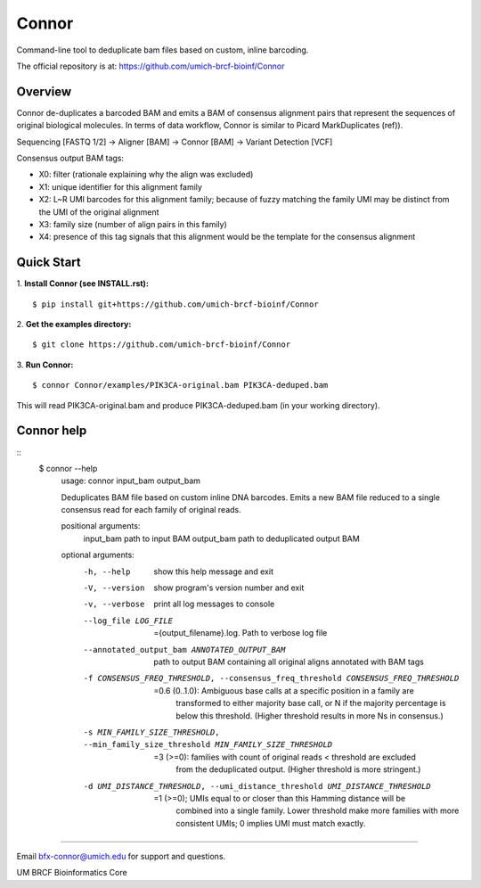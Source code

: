 ======
Connor
======

Command-line tool to deduplicate bam files based on custom, inline barcoding.

.. image:: https://travis-ci.org/umich-brcf-bioinf/Connor.svg?branch=develop
    :target: https://travis-ci.com/umich-brcf-bioinf/Connor
    :alt: Build Status

.. image:: https://codeclimate.com/repos/5793a84516ba097bda009574/badges/28ae96f1f3179a08413e/coverage.svg
   :target: https://codeclimate.com/repos/5793a84516ba097bda009574/coverage
   :alt: Test Coverage

.. image:: https://codeclimate.com/repos/5793a84516ba097bda009574/badges/28ae96f1f3179a08413e/gpa.svg
   :target: https://codeclimate.com/repos/5793a84516ba097bda009574/feed
   :alt: Code Climate


The official repository is at:
https://github.com/umich-brcf-bioinf/Connor

--------
Overview
--------

Connor de-duplicates a barcoded BAM and emits a BAM of consensus alignment pairs
that represent the sequences of original biological molecules. In terms of data
workflow, Connor is similar to Picard MarkDuplicates (ref)).

Sequencing [FASTQ 1/2] -> Aligner [BAM] -> Connor [BAM] -> Variant Detection [VCF]

Consensus output BAM tags:

* X0: filter (rationale explaining why the align was excluded)
* X1: unique identifier for this alignment family
* X2: L~R UMI barcodes for this alignment family; because of fuzzy matching the
  family UMI may be distinct from the UMI of the original alignment
* X3: family size (number of align pairs in this family)
* X4: presence of this tag signals that this alignment would be the template
  for the consensus alignment

-----------
Quick Start
-----------

1. **Install Connor (see INSTALL.rst):**
::
  $ pip install git+https://github.com/umich-brcf-bioinf/Connor

2. **Get the examples directory:**
::
  $ git clone https://github.com/umich-brcf-bioinf/Connor

3. **Run Connor:**
::
  $ connor Connor/examples/PIK3CA-original.bam PIK3CA-deduped.bam

This will read PIK3CA-original.bam and produce PIK3CA-deduped.bam (in your
working directory). 


-----------
Connor help
-----------
::
  $ connor --help
   usage: connor input_bam output_bam
   
   Deduplicates BAM file based on custom inline DNA barcodes.
   Emits a new BAM file reduced to a single consensus read for each family of
   original reads.
   
   positional arguments:
     input_bam             path to input BAM
     output_bam            path to deduplicated output BAM
   
   optional arguments:
     -h, --help            show this help message and exit
     -V, --version         show program's version number and exit
     -v, --verbose         print all log messages to console
     --log_file LOG_FILE   ={output_filename}.log. Path to verbose log file
     --annotated_output_bam ANNOTATED_OUTPUT_BAM
                           path to output BAM containing all original aligns annotated with BAM tags
     -f CONSENSUS_FREQ_THRESHOLD, --consensus_freq_threshold CONSENSUS_FREQ_THRESHOLD
                           =0.6 (0..1.0): Ambiguous base calls at a specific position in a family are
                            transformed to either majority base call, or N if the majority percentage
                            is below this threshold. (Higher threshold results in more Ns in
                            consensus.)
     -s MIN_FAMILY_SIZE_THRESHOLD, --min_family_size_threshold MIN_FAMILY_SIZE_THRESHOLD
                           =3 (>=0): families with count of original reads < threshold are excluded
                            from the deduplicated output. (Higher threshold is more
                            stringent.)
     -d UMI_DISTANCE_THRESHOLD, --umi_distance_threshold UMI_DISTANCE_THRESHOLD
                           =1 (>=0); UMIs equal to or closer than this Hamming distance will be
                            combined into a single family. Lower threshold make more families with more
                            consistent UMIs; 0 implies UMI must match
                            exactly.

====

Email bfx-connor@umich.edu for support and questions.

UM BRCF Bioinformatics Core
